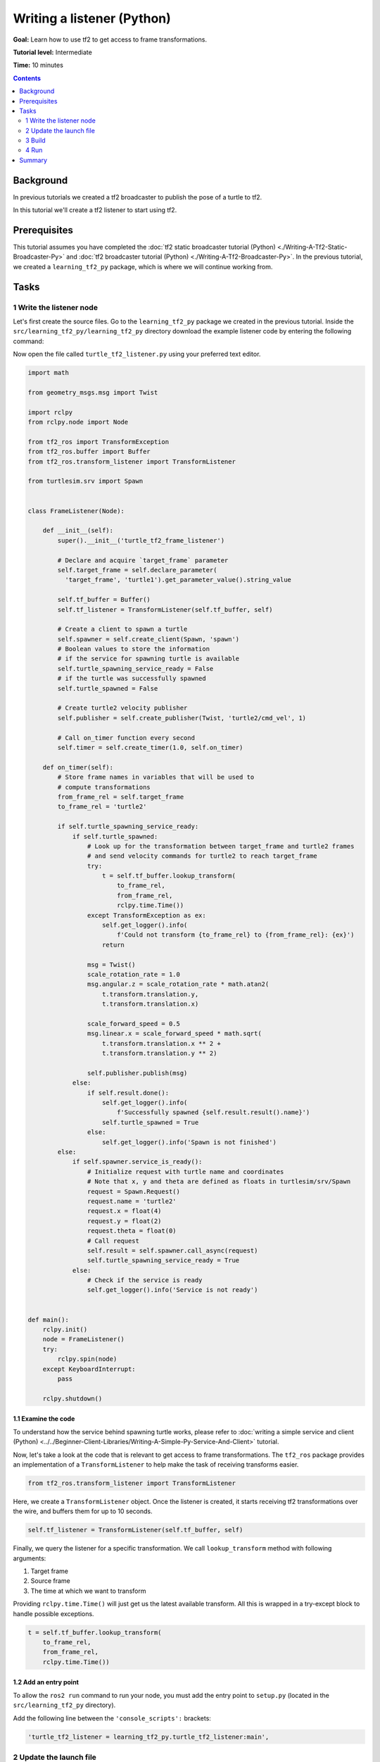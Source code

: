 .. redirect-from::

    Tutorials/Tf2/Writing-A-Tf2-Listener-Py

Writing a listener (Python)
===========================

**Goal:** Learn how to use tf2 to get access to frame transformations.

**Tutorial level:** Intermediate

**Time:** 10 minutes

.. contents:: Contents
   :depth: 2
   :local:

Background
----------

In previous tutorials we created a tf2 broadcaster to publish the pose of a turtle to tf2.

In this tutorial we'll create a tf2 listener to start using tf2.

Prerequisites
-------------

This tutorial assumes you have completed the :doc:`tf2 static broadcaster tutorial (Python) <./Writing-A-Tf2-Static-Broadcaster-Py>` and :doc:`tf2 broadcaster tutorial (Python) <./Writing-A-Tf2-Broadcaster-Py>`.
In the previous tutorial, we created a ``learning_tf2_py`` package, which is where we will continue working from.

Tasks
-----

1 Write the listener node
^^^^^^^^^^^^^^^^^^^^^^^^^

Let's first create the source files.
Go to the ``learning_tf2_py`` package we created in the previous tutorial.
Inside the ``src/learning_tf2_py/learning_tf2_py`` directory download the example listener code by entering the following command:

.. tabs::

    .. group-tab:: Linux

        .. code-block:: console

            wget https://raw.githubusercontent.com/ros/geometry_tutorials/ros2/turtle_tf2_py/turtle_tf2_py/turtle_tf2_listener.py

    .. group-tab:: macOS

        .. code-block:: console

            wget https://raw.githubusercontent.com/ros/geometry_tutorials/ros2/turtle_tf2_py/turtle_tf2_py/turtle_tf2_listener.py

    .. group-tab:: Windows

        In a Windows command line prompt:

        .. code-block:: console

            curl -sk https://raw.githubusercontent.com/ros/geometry_tutorials/ros2/turtle_tf2_py/turtle_tf2_py/turtle_tf2_listener.py -o turtle_tf2_listener.py

        Or in powershell:

        .. code-block:: console

            curl https://raw.githubusercontent.com/ros/geometry_tutorials/ros2/turtle_tf2_py/turtle_tf2_py/turtle_tf2_listener.py -o turtle_tf2_listener.py

Now open the file called ``turtle_tf2_listener.py`` using your preferred text editor.

.. code-block:: python

    import math

    from geometry_msgs.msg import Twist

    import rclpy
    from rclpy.node import Node

    from tf2_ros import TransformException
    from tf2_ros.buffer import Buffer
    from tf2_ros.transform_listener import TransformListener

    from turtlesim.srv import Spawn


    class FrameListener(Node):

        def __init__(self):
            super().__init__('turtle_tf2_frame_listener')

            # Declare and acquire `target_frame` parameter
            self.target_frame = self.declare_parameter(
              'target_frame', 'turtle1').get_parameter_value().string_value

            self.tf_buffer = Buffer()
            self.tf_listener = TransformListener(self.tf_buffer, self)

            # Create a client to spawn a turtle
            self.spawner = self.create_client(Spawn, 'spawn')
            # Boolean values to store the information
            # if the service for spawning turtle is available
            self.turtle_spawning_service_ready = False
            # if the turtle was successfully spawned
            self.turtle_spawned = False

            # Create turtle2 velocity publisher
            self.publisher = self.create_publisher(Twist, 'turtle2/cmd_vel', 1)

            # Call on_timer function every second
            self.timer = self.create_timer(1.0, self.on_timer)

        def on_timer(self):
            # Store frame names in variables that will be used to
            # compute transformations
            from_frame_rel = self.target_frame
            to_frame_rel = 'turtle2'

            if self.turtle_spawning_service_ready:
                if self.turtle_spawned:
                    # Look up for the transformation between target_frame and turtle2 frames
                    # and send velocity commands for turtle2 to reach target_frame
                    try:
                        t = self.tf_buffer.lookup_transform(
                            to_frame_rel,
                            from_frame_rel,
                            rclpy.time.Time())
                    except TransformException as ex:
                        self.get_logger().info(
                            f'Could not transform {to_frame_rel} to {from_frame_rel}: {ex}')
                        return

                    msg = Twist()
                    scale_rotation_rate = 1.0
                    msg.angular.z = scale_rotation_rate * math.atan2(
                        t.transform.translation.y,
                        t.transform.translation.x)

                    scale_forward_speed = 0.5
                    msg.linear.x = scale_forward_speed * math.sqrt(
                        t.transform.translation.x ** 2 +
                        t.transform.translation.y ** 2)

                    self.publisher.publish(msg)
                else:
                    if self.result.done():
                        self.get_logger().info(
                            f'Successfully spawned {self.result.result().name}')
                        self.turtle_spawned = True
                    else:
                        self.get_logger().info('Spawn is not finished')
            else:
                if self.spawner.service_is_ready():
                    # Initialize request with turtle name and coordinates
                    # Note that x, y and theta are defined as floats in turtlesim/srv/Spawn
                    request = Spawn.Request()
                    request.name = 'turtle2'
                    request.x = float(4)
                    request.y = float(2)
                    request.theta = float(0)
                    # Call request
                    self.result = self.spawner.call_async(request)
                    self.turtle_spawning_service_ready = True
                else:
                    # Check if the service is ready
                    self.get_logger().info('Service is not ready')


    def main():
        rclpy.init()
        node = FrameListener()
        try:
            rclpy.spin(node)
        except KeyboardInterrupt:
            pass

        rclpy.shutdown()

1.1 Examine the code
~~~~~~~~~~~~~~~~~~~~

To understand how the service behind spawning turtle works, please refer to :doc:`writing a simple service and client (Python) <../../Beginner-Client-Libraries/Writing-A-Simple-Py-Service-And-Client>` tutorial.

Now, let's take a look at the code that is relevant to get access to frame transformations.
The ``tf2_ros`` package provides an implementation of a ``TransformListener`` to help make the task of receiving transforms easier.

.. code-block:: python

    from tf2_ros.transform_listener import TransformListener

Here, we create a ``TransformListener`` object.
Once the listener is created, it starts receiving tf2 transformations over the wire, and buffers them for up to 10 seconds.

.. code-block:: python

    self.tf_listener = TransformListener(self.tf_buffer, self)

Finally, we query the listener for a specific transformation.
We call ``lookup_transform`` method with following arguments:

#. Target frame

#. Source frame

#. The time at which we want to transform

Providing ``rclpy.time.Time()`` will just get us the latest available transform.
All this is wrapped in a try-except block to handle possible exceptions.

.. code-block:: python

    t = self.tf_buffer.lookup_transform(
        to_frame_rel,
        from_frame_rel,
        rclpy.time.Time())

1.2 Add an entry point
~~~~~~~~~~~~~~~~~~~~~~

To allow the ``ros2 run`` command to run your node, you must add the entry point to ``setup.py`` (located in the ``src/learning_tf2_py`` directory).

Add the following line between the ``'console_scripts':`` brackets:

.. code-block:: python

    'turtle_tf2_listener = learning_tf2_py.turtle_tf2_listener:main',

2 Update the launch file
^^^^^^^^^^^^^^^^^^^^^^^^

Open the launch file called ``turtle_tf2_demo_launch.py`` in the ``src/learning_tf2_py/launch`` directory with your text editor, add two new nodes to the launch description, add a launch argument, and add the imports.
The resulting file should look like:

.. code-block:: python

    from launch import LaunchDescription
    from launch.actions import DeclareLaunchArgument
    from launch.substitutions import LaunchConfiguration

    from launch_ros.actions import Node


    def generate_launch_description():
        return LaunchDescription([
            Node(
                package='turtlesim',
                executable='turtlesim_node',
                name='sim'
            ),
            Node(
                package='learning_tf2_py',
                executable='turtle_tf2_broadcaster',
                name='broadcaster1',
                parameters=[
                    {'turtlename': 'turtle1'}
                ]
            ),
            DeclareLaunchArgument(
                'target_frame', default_value='turtle1',
                description='Target frame name.'
            ),
            Node(
                package='learning_tf2_py',
                executable='turtle_tf2_broadcaster',
                name='broadcaster2',
                parameters=[
                    {'turtlename': 'turtle2'}
                ]
            ),
            Node(
                package='learning_tf2_py',
                executable='turtle_tf2_listener',
                name='listener',
                parameters=[
                    {'target_frame': LaunchConfiguration('target_frame')}
                ]
            ),
        ])

This will declare a ``target_frame`` launch argument, start a broadcaster for second turtle that we will spawn and listener that will subscribe to those transformations.

3 Build
^^^^^^^

Run ``rosdep`` in the root of your workspace to check for missing dependencies.

.. tabs::

   .. group-tab:: Linux

      .. code-block:: console

          rosdep install -i --from-path src --rosdistro {DISTRO} -y

   .. group-tab:: macOS

        rosdep only runs on Linux, so you will need to install ``geometry_msgs`` and ``turtlesim`` dependencies yourself

   .. group-tab:: Windows

        rosdep only runs on Linux, so you will need to install ``geometry_msgs`` and ``turtlesim`` dependencies yourself

Still in the root of your workspace, build your package:

.. tabs::

  .. group-tab:: Linux

    .. code-block:: console

        colcon build --packages-select learning_tf2_py

  .. group-tab:: macOS

    .. code-block:: console

        colcon build --packages-select learning_tf2_py

  .. group-tab:: Windows

    .. code-block:: console

        colcon build --merge-install --packages-select learning_tf2_py

Open a new terminal, navigate to the root of your workspace, and source the setup files:

.. tabs::

  .. group-tab:: Linux

    .. code-block:: console

        . install/setup.bash

  .. group-tab:: macOS

    .. code-block:: console

        . install/setup.bash

  .. group-tab:: Windows

    .. code-block:: console

        # CMD
        call install\setup.bat

        # Powershell
        .\install\setup.ps1

4 Run
^^^^^

Now you're ready to start your full turtle demo:

.. code-block:: console

    ros2 launch learning_tf2_py turtle_tf2_demo_launch.py

You should see the turtle sim with two turtles.
In the second terminal window type the following command:

.. code-block:: console

    ros2 run turtlesim turtle_teleop_key

To see if things work, simply drive around the first turtle using the arrow keys (make sure your terminal window is active, not your simulator window), and you'll see the second turtle following the first one!

Summary
-------

In this tutorial you learned how to use tf2 to get access to frame transformations.
You also have finished writing your own turtlesim demo that you first tried in :doc:`Introduction to tf2 <./Introduction-To-Tf2>` tutorial.
